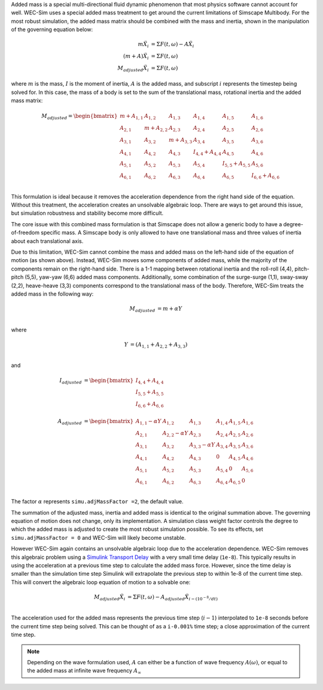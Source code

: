 .. _dev-added-mass:

Added mass is a special multi-directional fluid dynamic phenomenon that most
physics software cannot account for well. WEC-Sim uses a special added mass 
treatment to get around the current limitations of Simscape Multibody. For the 
most robust simulation, the added mass matrix should be combined with the mass 
and inertia, shown in the manipulation of the governing equation below: 

.. math::

    m\ddot{X_i} &= \Sigma F(t,\omega) - A\ddot{X_i} \\
    (m+A)\ddot{X_i} &= \Sigma F(t,\omega) \\
    M_{adjusted}\ddot{X_i} &= \Sigma F(t,\omega)

where :math:`m` is the mass, :math:`I` is the moment of inertia, :math:`A` is the added mass, and subscript :math:`i` represents the timestep being solved for. 
In this case, the mass of a body is set to the sum of the translational mass, rotational inertia and the added mass matrix:

.. math::

    M_{adjusted} = \begin{bmatrix}
                       m + A_{1,1} & A_{1,2} & A_{1,3} & A_{1,4} & A_{1,5} & A_{1,6} \\
                       A_{2,1} & m + A_{2,2} & A_{2,3} & A_{2,4} & A_{2,5} & A_{2,6} \\
                       A_{3,1} & A_{3,2} & m + A_{3,3} & A_{3,4} & A_{3,5} & A_{3,6} \\
                       A_{4,1} & A_{4,2} & A_{4,3} & I_{4,4} + A_{4,4} & A_{4,5} & A_{4,6} \\
                       A_{5,1} & A_{5,2} & A_{5,3} & A_{5,4} & I_{5,5} + A_{5,5} & A_{5,6} \\
                       A_{6,1} & A_{6,2} & A_{6,3} & A_{6,4} & A_{6,5} & I_{6,6} + A_{6,6} \\
                   \end{bmatrix}

This formulation is ideal because it removes the acceleration dependence from the right hand side of the equation. 
Without this treatment, the acceleration creates an unsolvable algebraic loop. 
There are ways to get around this issue, but simulation robustness and stability become more difficult.

The core issue with this combined mass formulation is that Simscape does not allow a generic body to have a degree-of-freedom specific mass.
A Simscape body is only allowed to have one translational mass and three values of inertia about each translational axis. 

Due to this limitation, WEC-Sim cannot combine the mass and added mass on the left-hand side of the equation of motion (as shown above). 
Instead, WEC-Sim moves some components of added mass, while the majority of the components remain on the right-hand side. 
There is a 1-1 mapping between rotational inertia and the roll-roll (4,4), pitch-pitch (5,5), yaw-yaw (6,6) added mass components. 
Additionally, some combination of the surge-surge (1,1), sway-sway (2,2), heave-heave (3,3) components correspond to the translational mass of the body. Therefore, WEC-Sim treats the added mass in the following way:

.. math::

    M_{adjusted} &= m + \alpha Y \\

where 

.. math::
    Y &= (A_{1,1} + A_{2,2} + A_{3,3}) \\

and

.. math::

    I_{adjusted} &= \begin{bmatrix}
                       I_{4,4} + A_{4,4} \\
                       I_{5,5} + A_{5,5} \\
                       I_{6,6} + A_{6,6} \\
                   \end{bmatrix} \\
    A_{adjusted} &= \begin{bmatrix}
                       A_{1,1} - \alpha Y & A_{1,2} & A_{1,3} & A_{1,4} & A_{1,5} & A_{1,6} \\
                       A_{2,1} & A_{2,2} - \alpha Y & A_{2,3} & A_{2,4} & A_{2,5} & A_{2,6} \\
                       A_{3,1} & A_{3,2} & A_{3,3} - \alpha Y & A_{3,4} & A_{3,5} & A_{3,6} \\
                       A_{4,1} & A_{4,2} & A_{4,3} & 0 & A_{4,5} & A_{4,6} \\
                       A_{5,1} & A_{5,2} & A_{5,3} & A_{5,4} & 0 & A_{5,6} \\
                       A_{6,1} & A_{6,2} & A_{6,3} & A_{6,4} & A_{6,5} & 0\\
                   \end{bmatrix}

The factor :math:`\alpha` represents ``simu.adjMassFactor =2``, the default value.

The summation of the adjusted mass, inertia and added mass is identical to the original summation above. 
The governing equation of motion does not change, only its implementation. 
A simulation class weight factor controls the degree to which the added mass is adjusted to create the most robust simulation possible. 
To see its effects, set ``simu.adjMassFactor = 0`` and WEC-Sim will likely become unstable.

However WEC-Sim again contains an unsolvable algebraic loop due to the acceleration dependence. 
WEC-Sim removes this algebraic problem using a `Simulink Transport Delay <https://www.mathworks.com/help/simulink/slref/transportdelay.html>`_ with a very small time delay (``1e-8``). 
This typically results in using the acceleration at a previous time step to calculate the added mass force. 
However, since the time delay is smaller than the simulation time step Simulink will extrapolate the previous step to within 1e-8 of the current time step. 
This will convert the algebraic loop equation of motion to a solvable one:

.. math::

    M_{adjusted}\ddot{X_i} &= \Sigma F(t,\omega) - A_{adjusted}\ddot{X}_{i - (10^{-8}/dt)} \\

The acceleration used for the added mass represents the previous time step (:math:`i-1`) interpolated to ``1e-8`` seconds before the current time step being solved. 
This can be thought of as a ``i-0.001%`` time step; a close approximation of the current time step.

.. Note::
	Depending on the wave formulation used, :math:`A` can either be a function of wave frequency :math:`A(\omega)`, or equal to the added mass at infinite wave frequency :math:`A_{\infty}`

